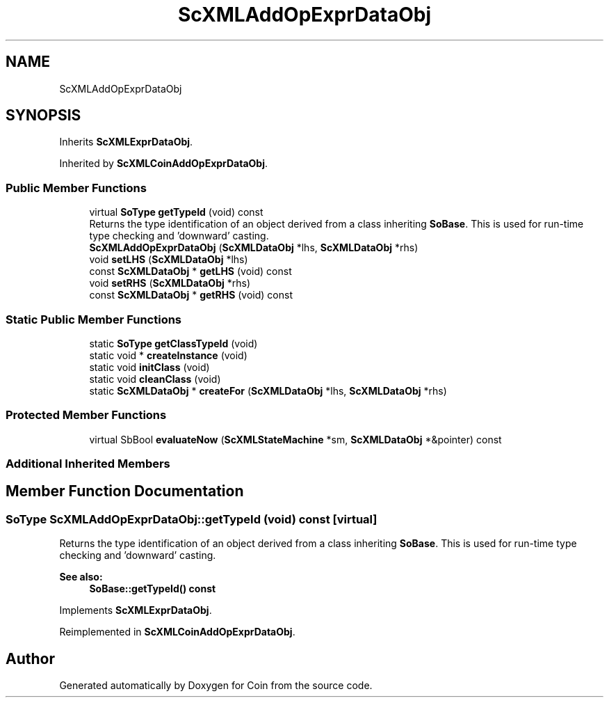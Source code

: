 .TH "ScXMLAddOpExprDataObj" 3 "Sun May 28 2017" "Version 4.0.0a" "Coin" \" -*- nroff -*-
.ad l
.nh
.SH NAME
ScXMLAddOpExprDataObj
.SH SYNOPSIS
.br
.PP
.PP
Inherits \fBScXMLExprDataObj\fP\&.
.PP
Inherited by \fBScXMLCoinAddOpExprDataObj\fP\&.
.SS "Public Member Functions"

.in +1c
.ti -1c
.RI "virtual \fBSoType\fP \fBgetTypeId\fP (void) const"
.br
.RI "Returns the type identification of an object derived from a class inheriting \fBSoBase\fP\&. This is used for run-time type checking and 'downward' casting\&. "
.ti -1c
.RI "\fBScXMLAddOpExprDataObj\fP (\fBScXMLDataObj\fP *lhs, \fBScXMLDataObj\fP *rhs)"
.br
.ti -1c
.RI "void \fBsetLHS\fP (\fBScXMLDataObj\fP *lhs)"
.br
.ti -1c
.RI "const \fBScXMLDataObj\fP * \fBgetLHS\fP (void) const"
.br
.ti -1c
.RI "void \fBsetRHS\fP (\fBScXMLDataObj\fP *rhs)"
.br
.ti -1c
.RI "const \fBScXMLDataObj\fP * \fBgetRHS\fP (void) const"
.br
.in -1c
.SS "Static Public Member Functions"

.in +1c
.ti -1c
.RI "static \fBSoType\fP \fBgetClassTypeId\fP (void)"
.br
.ti -1c
.RI "static void * \fBcreateInstance\fP (void)"
.br
.ti -1c
.RI "static void \fBinitClass\fP (void)"
.br
.ti -1c
.RI "static void \fBcleanClass\fP (void)"
.br
.ti -1c
.RI "static \fBScXMLDataObj\fP * \fBcreateFor\fP (\fBScXMLDataObj\fP *lhs, \fBScXMLDataObj\fP *rhs)"
.br
.in -1c
.SS "Protected Member Functions"

.in +1c
.ti -1c
.RI "virtual SbBool \fBevaluateNow\fP (\fBScXMLStateMachine\fP *sm, \fBScXMLDataObj\fP *&pointer) const"
.br
.in -1c
.SS "Additional Inherited Members"
.SH "Member Function Documentation"
.PP 
.SS "\fBSoType\fP ScXMLAddOpExprDataObj::getTypeId (void) const\fC [virtual]\fP"

.PP
Returns the type identification of an object derived from a class inheriting \fBSoBase\fP\&. This is used for run-time type checking and 'downward' casting\&. 
.PP
\fBSee also:\fP
.RS 4
\fBSoBase::getTypeId() const\fP 
.RE
.PP

.PP
Implements \fBScXMLExprDataObj\fP\&.
.PP
Reimplemented in \fBScXMLCoinAddOpExprDataObj\fP\&.

.SH "Author"
.PP 
Generated automatically by Doxygen for Coin from the source code\&.
